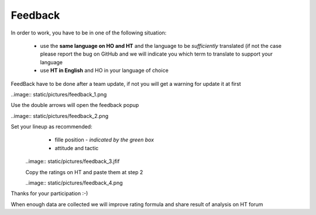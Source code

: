 .. _feedback:

Feedback
=========================

In order to work, you have to be in one of the following situation:

 * use the **same language on HO and HT** and the language to be *sufficiently* translated (if not the case please report the bug on GitHub and we will indicate you which term to translate to support your language

 * use **HT in English** and HO in your language of choice

FeedBack have to be done after a team update, if not you will get a warning for update it at first


..image:: static/pictures/feedback_1.png


Use the double arrows will open the feedback popup


..image:: static/pictures/feedback_2.png


Set your lineup as recommended:
   * fille position - *indicated by the green box*
   * attitude and tactic 
   
   
  ..image:: static/pictures/feedback_3.jfif
  
  
  Copy the ratings on HT and paste them at step 2
  
  
  ..image:: static/pictures/feedback_4.png
  
  
Thanks for your participation  :-)

When enough data are collected we will improve rating formula and share result of analysis on HT forum
